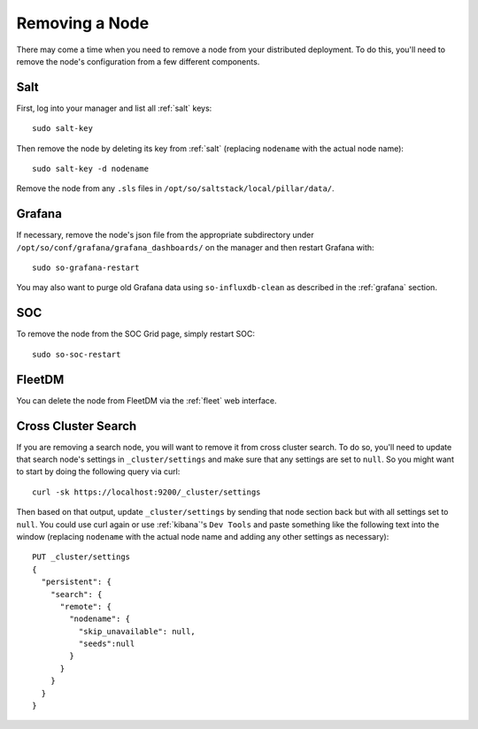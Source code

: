 .. _removing-a-node:

Removing a Node
===============

There may come a time when you need to remove a node from your distributed deployment. To do this, you'll need to remove the node's configuration from a few different components.

Salt
----

First, log into your manager and list all :ref:`salt` keys:

::

   sudo salt-key

Then remove the node by deleting its key from :ref:`salt` (replacing ``nodename`` with the actual node name):

::

   sudo salt-key -d nodename

Remove the node from any ``.sls`` files in ``/opt/so/saltstack/local/pillar/data/``.

Grafana
-------

If necessary, remove the node's json file from the appropriate subdirectory under ``/opt/so/conf/grafana/grafana_dashboards/`` on the manager and then restart Grafana with:

:: 

  sudo so-grafana-restart

You may also want to purge old Grafana data using ``so-influxdb-clean`` as described in the :ref:`grafana` section.

SOC
---

To remove the node from the SOC Grid page, simply restart SOC:

::

   sudo so-soc-restart
   
FleetDM
-------

You can delete the node from FleetDM via the :ref:`fleet` web interface.

Cross Cluster Search
--------------------

If you are removing a search node, you will want to remove it from cross cluster search. To do so, you'll need to update that search node's settings in ``_cluster/settings`` and make sure that any settings are set to ``null``. So you might want to start by doing the following query via curl:

::

   curl -sk https://localhost:9200/_cluster/settings
   
Then based on that output, update ``_cluster/settings`` by sending that node section back but with all settings set to ``null``. You could use curl again or use :ref:`kibana`'s ``Dev Tools`` and paste something like the following text into the window (replacing ``nodename`` with the actual node name and adding any other settings as necessary):

::

    PUT _cluster/settings
    {
      "persistent": {
        "search": {
          "remote": {
            "nodename": {
              "skip_unavailable": null,
              "seeds":null
            }
          }
        }
      }  
    }


.. seealso::

   | For more information, please see:
   | https://www.elastic.co/guide/en/elasticsearch/reference/current/modules-remote-clusters.html#configure-remote-clusters-dynamic
